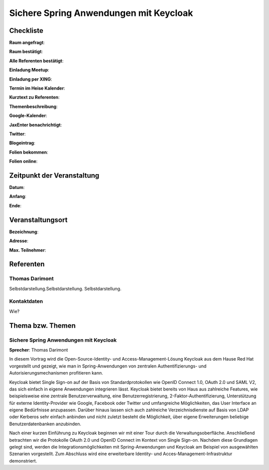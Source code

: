 Sichere Spring Anwendungen mit Keycloak
=================

Checkliste
----------

**Raum angefragt**:

**Raum bestätigt**:

**Alle Referenten bestätigt**:

**Einladung Meetup**:

**Einladung per XING**:

**Termin im Heise Kalender**:

**Kurztext zu Referenten**:

**Themenbeschreibung**:

**Google-Kalender**:

**JaxEnter benachrichtigt**:

**Twitter**:

**Blogeintrag**:

**Folien bekommen**:

**Folien online**:

Zeitpunkt der Veranstaltung
---------------------------

**Datum**:

**Anfang**:

**Ende**:

Veranstaltungsort
-----------------

**Bezeichnung**:

**Adresse**:

**Max. Teilnehmer**:

Referenten
----------

Thomas Darimont
~~~~~~
Selbstdarstellung.Selbstdarstellung. Selbstdarstellung.

Kontaktdaten
~~~~~~~~~~~~
Wie?

Thema bzw. Themen
-----------------

Sichere Spring Anwendungen mit Keycloak
~~~~~~~~~~~~~~~~~~~
**Sprecher**: Thomas Darimont

In diesem Vortrag wird die Open-Source-Identity- und Access-Management-Lösung Keycloak
aus dem Hause Red Hat vorgestellt und gezeigt, wie man in Spring-Anwendungen von
zentralen Authentifizierungs- und Autorisierungsmechanismen profitieren kann.

Keycloak bietet Single Sign-on auf der Basis von Standardprotokollen wie OpenID
Connect 1.0, OAuth 2.0 und SAML V2, das sich einfach in eigene Anwendungen
integrieren lässt. Keycloak bietet bereits von Haus aus zahlreiche Features, wie
beispielsweise eine zentrale Benutzerverwaltung, eine Benutzerregistrierung,
2-Faktor-Authentifizierung, Unterstützung für externe Identity-Provider wie Google,
Facebook oder Twitter und umfangreiche Möglichkeiten, das User Interface an eigene
Bedürfnisse anzupassen. Darüber hinaus lassen sich auch zahlreiche Verzeichnisdienste
auf Basis von LDAP oder Kerberos sehr einfach anbinden und nicht zuletzt besteht
die Möglichkeit, über eigene Erweiterungen beliebige Benutzerdatenbanken anzubinden.

Nach einer kurzen Einführung zu Keycloak beginnen wir mit einer Tour durch die
Verwaltungsoberfläche. Anschließend betrachten wir die Protokolle OAuth 2.0 und
OpenID Connect im Kontext von Single Sign-on. Nachdem diese Grundlagen gelegt
sind, werden die Integrationsmöglichkeiten mit Spring-Anwendungen und Keycloak
am Beispiel von ausgewählten Szenarien vorgestellt. Zum Abschluss wird eine
erweiterbare Identity- und Acces-Management-Infrastruktur demonstriert.

